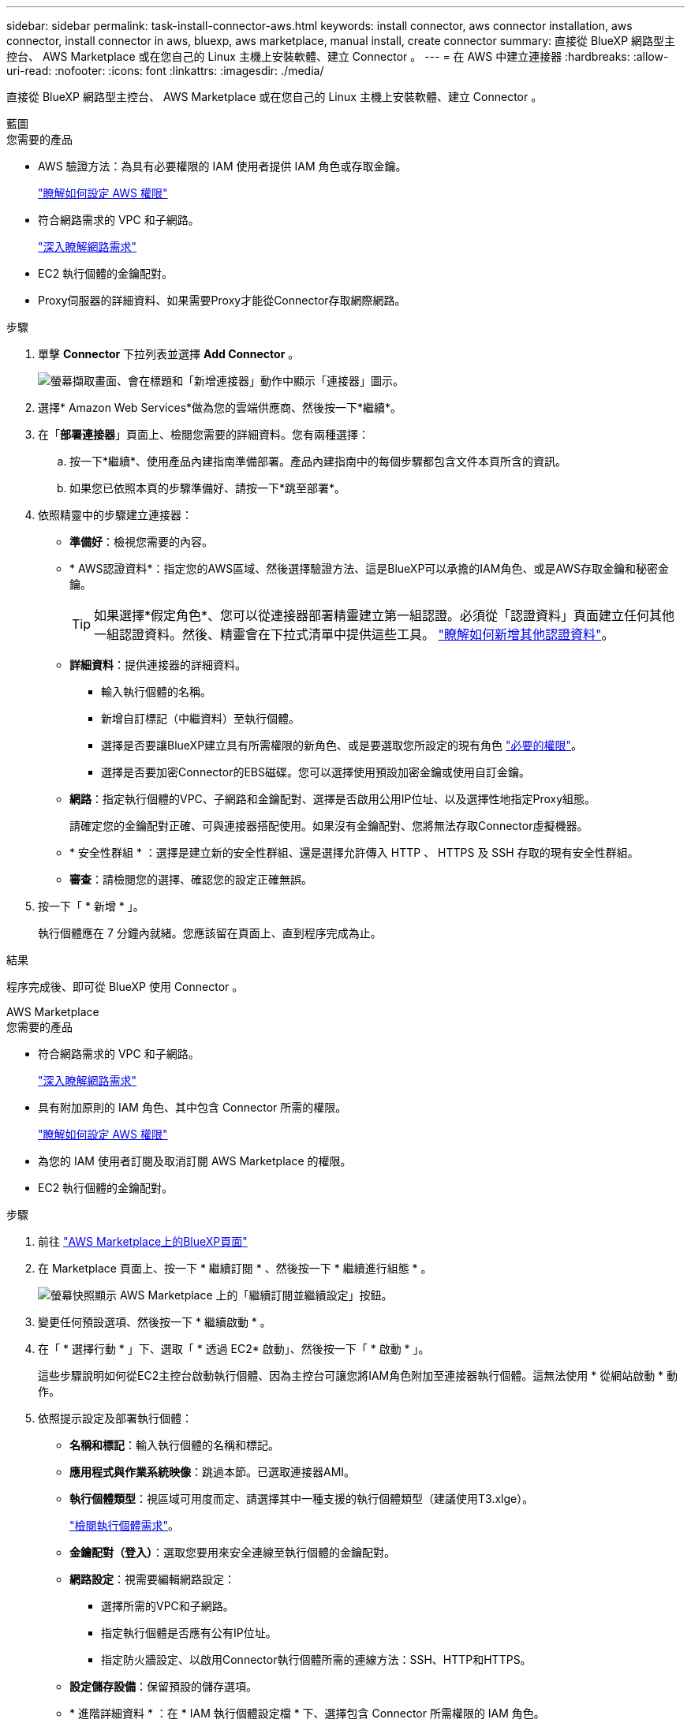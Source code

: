 ---
sidebar: sidebar 
permalink: task-install-connector-aws.html 
keywords: install connector, aws connector installation, aws connector, install connector in aws, bluexp, aws marketplace, manual install, create connector 
summary: 直接從 BlueXP 網路型主控台、 AWS Marketplace 或在您自己的 Linux 主機上安裝軟體、建立 Connector 。 
---
= 在 AWS 中建立連接器
:hardbreaks:
:allow-uri-read: 
:nofooter: 
:icons: font
:linkattrs: 
:imagesdir: ./media/


[role="lead"]
直接從 BlueXP 網路型主控台、 AWS Marketplace 或在您自己的 Linux 主機上安裝軟體、建立 Connector 。

[role="tabbed-block"]
====
.藍圖
--
.您需要的產品
* AWS 驗證方法：為具有必要權限的 IAM 使用者提供 IAM 角色或存取金鑰。
+
link:task-set-up-permissions-aws.html["瞭解如何設定 AWS 權限"]

* 符合網路需求的 VPC 和子網路。
+
link:task-set-up-networking-aws.html["深入瞭解網路需求"]

* EC2 執行個體的金鑰配對。
* Proxy伺服器的詳細資料、如果需要Proxy才能從Connector存取網際網路。


.步驟
. 單擊 *Connector* 下拉列表並選擇 *Add Connector* 。
+
image:screenshot_connector_add.gif["螢幕擷取畫面、會在標題和「新增連接器」動作中顯示「連接器」圖示。"]

. 選擇* Amazon Web Services*做為您的雲端供應商、然後按一下*繼續*。
. 在「*部署連接器*」頁面上、檢閱您需要的詳細資料。您有兩種選擇：
+
.. 按一下*繼續*、使用產品內建指南準備部署。產品內建指南中的每個步驟都包含文件本頁所含的資訊。
.. 如果您已依照本頁的步驟準備好、請按一下*跳至部署*。


. 依照精靈中的步驟建立連接器：
+
** *準備好*：檢視您需要的內容。
** * AWS認證資料*：指定您的AWS區域、然後選擇驗證方法、這是BlueXP可以承擔的IAM角色、或是AWS存取金鑰和秘密金鑰。
+

TIP: 如果選擇*假定角色*、您可以從連接器部署精靈建立第一組認證。必須從「認證資料」頁面建立任何其他一組認證資料。然後、精靈會在下拉式清單中提供這些工具。 link:task-adding-aws-accounts.html["瞭解如何新增其他認證資料"]。

** *詳細資料*：提供連接器的詳細資料。
+
*** 輸入執行個體的名稱。
*** 新增自訂標記（中繼資料）至執行個體。
*** 選擇是否要讓BlueXP建立具有所需權限的新角色、或是要選取您所設定的現有角色 link:reference-permissions-aws.html["必要的權限"]。
*** 選擇是否要加密Connector的EBS磁碟。您可以選擇使用預設加密金鑰或使用自訂金鑰。


** *網路*：指定執行個體的VPC、子網路和金鑰配對、選擇是否啟用公用IP位址、以及選擇性地指定Proxy組態。
+
請確定您的金鑰配對正確、可與連接器搭配使用。如果沒有金鑰配對、您將無法存取Connector虛擬機器。

** * 安全性群組 * ：選擇是建立新的安全性群組、還是選擇允許傳入 HTTP 、 HTTPS 及 SSH 存取的現有安全性群組。
** *審查*：請檢閱您的選擇、確認您的設定正確無誤。


. 按一下「 * 新增 * 」。
+
執行個體應在 7 分鐘內就緒。您應該留在頁面上、直到程序完成為止。



.結果
程序完成後、即可從 BlueXP 使用 Connector 。

--
.AWS Marketplace
--
.您需要的產品
* 符合網路需求的 VPC 和子網路。
+
link:task-set-up-networking-aws.html["深入瞭解網路需求"]

* 具有附加原則的 IAM 角色、其中包含 Connector 所需的權限。
+
link:task-set-up-permissions-aws.html["瞭解如何設定 AWS 權限"]

* 為您的 IAM 使用者訂閱及取消訂閱 AWS Marketplace 的權限。
* EC2 執行個體的金鑰配對。


.步驟
. 前往 https://aws.amazon.com/marketplace/pp/B018REK8QG["AWS Marketplace上的BlueXP頁面"^]
. 在 Marketplace 頁面上、按一下 * 繼續訂閱 * 、然後按一下 * 繼續進行組態 * 。
+
image:screenshot-subscribe-aws.png["螢幕快照顯示 AWS Marketplace 上的「繼續訂閱並繼續設定」按鈕。"]

. 變更任何預設選項、然後按一下 * 繼續啟動 * 。
. 在「 * 選擇行動 * 」下、選取「 * 透過 EC2* 啟動」、然後按一下「 * 啟動 * 」。
+
這些步驟說明如何從EC2主控台啟動執行個體、因為主控台可讓您將IAM角色附加至連接器執行個體。這無法使用 * 從網站啟動 * 動作。

. 依照提示設定及部署執行個體：
+
** *名稱和標記*：輸入執行個體的名稱和標記。
** *應用程式與作業系統映像*：跳過本節。已選取連接器AMI。
** *執行個體類型*：視區域可用度而定、請選擇其中一種支援的執行個體類型（建議使用T3.xlge）。
+
link:reference-host-requirements-aws.html["檢閱執行個體需求"]。

** *金鑰配對（登入）*：選取您要用來安全連線至執行個體的金鑰配對。
** *網路設定*：視需要編輯網路設定：
+
*** 選擇所需的VPC和子網路。
*** 指定執行個體是否應有公有IP位址。
*** 指定防火牆設定、以啟用Connector執行個體所需的連線方法：SSH、HTTP和HTTPS。


** *設定儲存設備*：保留預設的儲存選項。
** * 進階詳細資料 * ：在 * IAM 執行個體設定檔 * 下、選擇包含 Connector 所需權限的 IAM 角色。
+
link:task-set-up-permissions-aws.html["瞭解如何設定 AWS 權限"]。

** *摘要*：檢閱摘要、然後按一下*啟動執行個體*。


+
AWS 會以指定的設定啟動軟體。Connector 執行個體和軟體應在大約五分鐘內執行。

. 從連線至 Connector 虛擬機器的主機開啟網頁瀏覽器、然後輸入下列 URL ：
+
https://_ipaddress_[]

. 登入後、設定 Connector ：
+
.. 指定與 Connector 相關聯的 BlueXP 帳戶。
.. 輸入系統名稱。
.. 在 * 您是在安全的環境中執行？ * 保持停用限制模式。
+
您應該保持停用受限模式、因為這些步驟說明如何在標準模式中使用 BlueXP 。只有當您擁有安全的環境、而且想要中斷此帳戶與 BlueXP 後端服務的連線時、才應啟用受限模式。如果是這樣、 link:task-quick-start-restricted-mode.html["請依照步驟、以受限模式開始使用 BlueXP"]。

.. 按一下 * 開始 * 。




.結果
Connector 現在已安裝、並使用您的 BlueXP 帳戶進行設定。

開啟網頁瀏覽器、前往 https://console.bluexp.netapp.com["BlueXP主控台"^] 開始使用Connector with BlueXP。

--
.手動安裝
--
.您需要的產品
* 安裝Connector的root權限。
* Proxy伺服器的詳細資料、如果需要Proxy才能從Connector存取網際網路。
+
您可以選擇在安裝後設定Proxy伺服器、但需要重新啟動Connector。

* CA 簽署的憑證（如果 Proxy 伺服器使用 HTTPS 或 Proxy 是攔截 Proxy ）。


.關於這項工作
* 安裝會安裝 AWS 命令列工具（ awscli ）、以啟用 NetApp 支援的還原程序。
+
如果您收到安裝 awscli 失敗的訊息、您可以放心忽略該訊息。無需使用工具、連接器即可順利運作。

* NetApp 支援網站上提供的安裝程式可能是較早的版本。安裝後、如果有新版本可用、 Connector 會自動自行更新。


.步驟
. 確認已啟用並執行Docker。
+
[source, cli]
----
sudo systemctl enable docker && sudo systemctl start docker
----
. 如果主機上已設定_http或_https或proxy_系統變數、請將其移除：
+
[source, cli]
----
unset http_proxy
unset https_proxy
----
+
如果您未移除這些系統變數、安裝將會失敗。

. 從下載Connector軟體 https://mysupport.netapp.com/site/products/all/details/cloud-manager/downloads-tab["NetApp 支援網站"^]，然後將其複製到 Linux 主機。
+
您應該下載「線上」 Connector 安裝程式、以供您的網路或雲端使用。Connector 有獨立的「離線」安裝程式、但僅支援私有模式部署。

. 指派執行指令碼的權限。
+
[source, cli]
----
chmod +x OnCommandCloudManager-<version>
----
+
其中、就是您下載的Connector版本<version> 。

. 執行安裝指令碼。
+
[source, cli]
----
 ./OnCommandCloudManager-<version> --proxy <HTTP or HTTPS proxy server> --cacert <path and file name of a CA-signed certificate>
----
+
-Proxy和--cacert參數是可選的。如果您有Proxy伺服器、則必須輸入所示的參數。安裝程式不會提示您提供Proxy的相關資訊。

+
以下是使用兩個選用參數的命令範例：

+
[source, cli]
----
 ./OnCommandCloudManager-V3.9.26 --proxy https://user:password@10.0.0.30:8080/ --cacert /tmp/cacert/certificate.cer
----
+
-Proxy會使用下列其中一種格式、將Connector設定為使用HTTP或HTTPS Proxy伺服器：

+
** \http://address:port
** \http://username:password@address:port
** \https://address:port
** \https://username:password@address:port


+
-cacert指定用於連接器與Proxy伺服器之間HTTPS存取的CA簽署憑證。只有當您指定 HTTPS Proxy 伺服器或 Proxy 是攔截 Proxy 時、才需要此參數。

. 等待安裝完成。
+
安裝結束時、如果您指定Proxy伺服器、Connector服務（occm）會重新啟動兩次。

. 從連線至 Connector 虛擬機器的主機開啟網頁瀏覽器、然後輸入下列 URL ：
+
https://_ipaddress_[]

. 登入後、設定 Connector ：
+
.. 指定與 Connector 相關聯的 BlueXP 帳戶。
.. 輸入系統名稱。
.. 在 * 您是在安全的環境中執行？ * 保持停用限制模式。
+
您應該保持停用受限模式、因為這些步驟說明如何在標準模式中使用 BlueXP 。只有當您擁有安全的環境、而且想要中斷此帳戶與 BlueXP 後端服務的連線時、才應啟用受限模式。如果是這樣、 link:task-quick-start-restricted-mode.html["請依照步驟、以受限模式開始使用 BlueXP"]。

.. 按一下 * 開始 * 。




.結果
Connector 現已安裝、並已使用您的 BlueXP 帳戶進行設定。

.接下來呢？
link:task-provide-permissions-aws.html["提供 BlueXP 先前設定的權限"]。

--
====